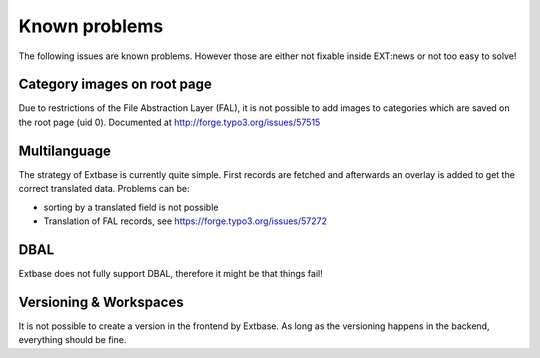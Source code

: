 Known problems
--------------
The following issues are known problems. However those are either not fixable inside EXT:news or not too easy to solve!

Category images on root page
============================
Due to restrictions of the File Abstraction Layer (FAL), it is not possible to add images to categories which are
saved on the root page (uid 0). Documented at http://forge.typo3.org/issues/57515

Multilanguage
=============
The strategy of Extbase is currently quite simple. First records are fetched and afterwards an overlay is added to get the correct translated data. Problems can be:

- sorting by a translated field is not possible
- Translation of FAL records, see https://forge.typo3.org/issues/57272

DBAL
====
Extbase does not fully support DBAL, therefore it might be that things fail!

Versioning & Workspaces
=======================
It is not possible to create a version in the frontend by Extbase. As long as the versioning happens in the backend, everything should be fine.
